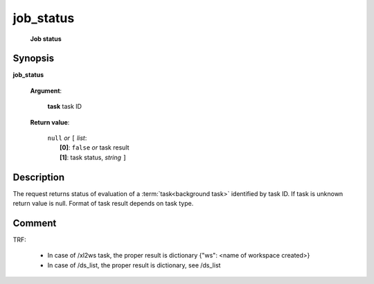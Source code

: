 job_status
==========
        **Job status**

Synopsis
--------

.. index:: 
    job_status; request

**job_status** 

    **Argument**: 

        .. index:: 
            task; argument of job_status
        
        **task** task ID

    **Return value**: 

        | ``null`` *or* ``[`` *list*:
        |    **[0]**: ``false`` *or* task result
        |    **[1]**: task status, *string* ``]``


Description
-----------

The request returns status of evaluation of a :term:`task<background task>` identified by task ID.
If task is unknown return value is null. Format of task result depends on task type.

Comment
-------
TRF:

    * In case of /xl2ws task, the proper result is dictionary {"ws": <name of workspace created>}
    * In case of /ds_list, the proper result is dictionary, see /ds_list
    
